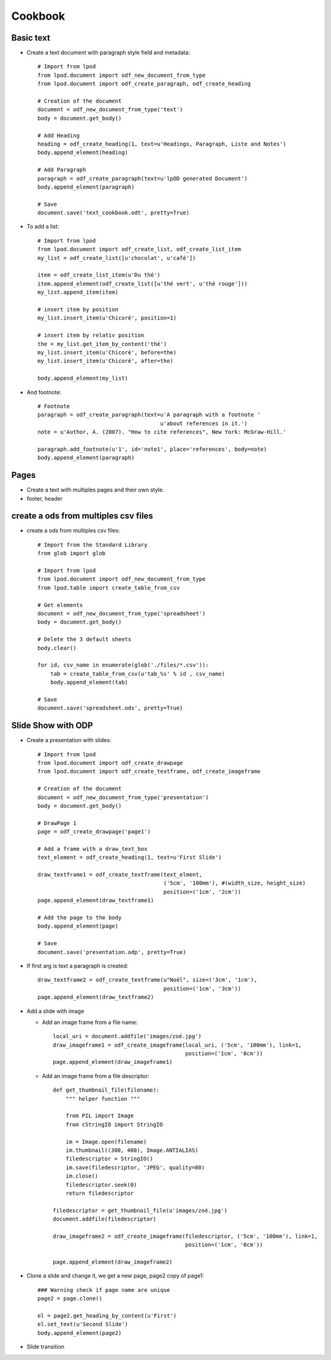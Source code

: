 #########
Cookbook
#########

Basic text
=============

- Create a text document with paragraph style field and metadata::

   # Import from lpod
   from lpod.document import odf_new_document_from_type
   from lpod.document import odf_create_paragraph, odf_create_heading

   # Creation of the document
   document = odf_new_document_from_type('text')
   body = document.get_body()

   # Add Heading
   heading = odf_create_heading(1, text=u'Headings, Paragraph, Liste and Notes')
   body.append_element(heading)

   # Add Paragraph
   paragraph = odf_create_paragraph(text=u'lpOD generated Document')
   body.append_element(paragraph)

   # Save
   document.save('text_cookbook.odt', pretty=True)

- To add a list::

   # Import from lpod
   from lpod.document import odf_create_list, odf_create_list_item
   my_list = odf_create_list([u'chocolat', u'café'])
   
   item = odf_create_list_item(u'Du thé')
   item.append_element(odf_create_list([u'thé vert', u'thé rouge']))
   my_list.append_item(item)
   
   # insert item by position 
   my_list.insert_item(u'Chicoré', position=1)
   
   # insert item by relativ position 
   the = my_list.get_item_by_content('thé')
   my_list.insert_item(u'Chicoré', before=the)
   my_list.insert_item(u'Chicoré', after=the)

   body.append_element(my_list)

- And footnote::

   # Footnote
   paragraph = odf_create_paragraph(text=u'A paragraph with a footnote '
                                         u'about references in it.')
   note = u'Author, A. (2007). "How to cite references", New York: McGraw-Hill.'

   paragraph.add_footnote(u'1', id='note1', place='references', body=note)
   body.append_element(paragraph)

Pages
=======

- Create a text with multiples pages and their own style.
- footer, header

create a ods from multiples csv files
=======================================

- create a ods from multiples csv files::

   # Import from the Standard Library
   from glob import glob

   # Import from lpod
   from lpod.document import odf_new_document_from_type
   from lpod.table import create_table_from_csv

   # Get elements
   document = odf_new_document_from_type('spreadsheet')
   body = document.get_body()

   # Delete the 3 default sheets
   body.clear()

   for id, csv_name in enumerate(glob('./files/*.csv')):
       tab = create_table_from_csv(u'tab_%s' % id , csv_name)
       body.append_element(tab)

   # Save
   document.save('spreadsheet.ods', pretty=True)


Slide Show with ODP
=====================

- Create a presentation with slides::

   # Import from lpod
   from lpod.document import odf_create_drawpage
   from lpod.document import odf_create_textframe, odf_create_imageframe

   # Creation of the document
   document = odf_new_document_from_type('presentation')
   body = document.get_body()

   # DrawPage 1
   page = odf_create_drawpage('page1')

   # Add a frame with a draw_text_box
   text_element = odf_create_heading(1, text=u'First Slide')

   draw_textframe1 = odf_create_textframe(text_elment,
                                          ('5cm', '100mm'), #(width_size, height_size)
                                          position=('1cm', '2cm'))
   page.append_element(draw_textframe1)

   # Add the page to the body
   body.append_element(page)

   # Save
   document.save('presentation.odp', pretty=True)

- If first arg is text a paragraph is created::

   draw_textframe2 = odf_create_textframe(u"Noël", size=('3cm', '1cm'),
                                          position=('1cm', '3cm'))
   page.append_element(draw_textframe2)


- Add a slide with image

  - Add an image frame from a file name::

     local_uri = document.addfile('images/zoé.jpg')
     draw_imageframe1 = odf_create_imageframe(local_uri, ('5cm', '100mm'), link=1,
                                              position=('1cm', '0cm'))
     page.append_element(draw_imageframe1)

  - Add an image frame from a file descriptor::

     def get_thumbnail_file(filename):
         """ helper function """

         from PIL import Image
         from cStringIO import StringIO

         im = Image.open(filename)
         im.thumbnail((300, 400), Image.ANTIALIAS)
         filedescriptor = StringIO()
         im.save(filedescriptor, 'JPEG', quality=80)
         im.close()
         filedescriptor.seek(0)
         return filedescriptor

     filedescriptor = get_thumbnail_file(u'images/zoé.jpg')
     document.addfile(filedescriptor)

     draw_imageframe2 = odf_create_imageframe(filedescriptor, ('5cm', '100mm'), link=1,
                                              position=('1cm', '0cm'))

     page.append_element(draw_imageframe2)

- Clone a slide and change it, we get a new page, page2 copy of page1::

   ### Warning check if page name are unique
   page2 = page.clone()

   el = page2.get_heading_by_content(u'First')
   el.set_text(u'Second Slide')
   body.append_element(page2)

- Slide transition

